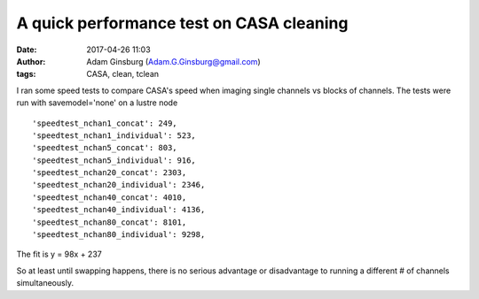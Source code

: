A quick performance test on CASA cleaning
#########################################
:date: 2017-04-26 11:03 
:author: Adam Ginsburg (Adam.G.Ginsburg@gmail.com)
:tags: CASA, clean, tclean

I ran some speed tests to compare CASA's speed when imaging single channels vs
blocks of channels.  The tests were run with savemodel='none' on a lustre node ::

    'speedtest_nchan1_concat': 249,
    'speedtest_nchan1_individual': 523,
    'speedtest_nchan5_concat': 803,
    'speedtest_nchan5_individual': 916,
    'speedtest_nchan20_concat': 2303,
    'speedtest_nchan20_individual': 2346,
    'speedtest_nchan40_concat': 4010,
    'speedtest_nchan40_individual': 4136,
    'speedtest_nchan80_concat': 8101,
    'speedtest_nchan80_individual': 9298,


.. image:: |filename|/images/casa/cube_performance.png
   :width: 600px

The fit is y = 98x + 237

So at least until swapping happens, there is no serious advantage or
disadvantage to running a different # of channels simultaneously.
